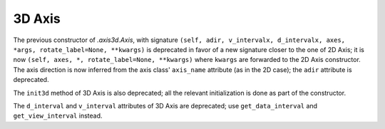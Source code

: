 3D Axis
~~~~~~~
The previous constructor of `.axis3d.Axis`, with signature
``(self, adir, v_intervalx, d_intervalx, axes, *args, rotate_label=None, **kwargs)``
is deprecated in favor of a new signature closer to the one of 2D Axis; it
is now ``(self, axes, *, rotate_label=None, **kwargs)`` where ``kwargs`` are
forwarded to the 2D Axis constructor.  The axis direction is now inferred from
the axis class' ``axis_name`` attribute (as in the 2D case); the ``adir``
attribute is deprecated.

The ``init3d`` method of 3D Axis is also deprecated; all the relevant
initialization is done as part of the constructor.

The ``d_interval`` and ``v_interval`` attributes of 3D Axis are deprecated; use
``get_data_interval`` and ``get_view_interval`` instead.
